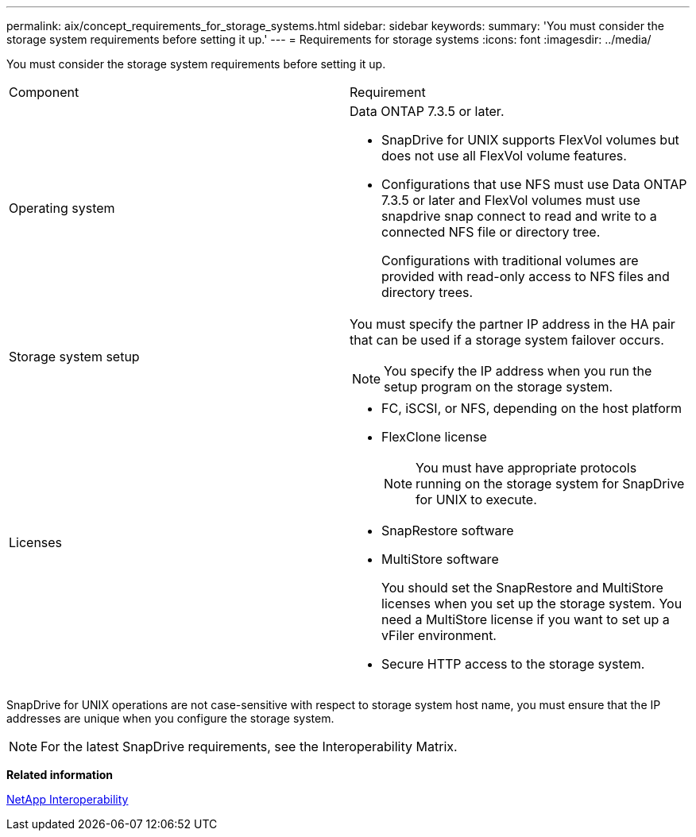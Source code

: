 ---
permalink: aix/concept_requirements_for_storage_systems.html
sidebar: sidebar
keywords: 
summary: 'You must consider the storage system requirements before setting it up.'
---
= Requirements for storage systems
:icons: font
:imagesdir: ../media/

[.lead]
You must consider the storage system requirements before setting it up.

|===
| Component| Requirement
a|
Operating system

a|
Data ONTAP 7.3.5 or later.

* SnapDrive for UNIX supports FlexVol volumes but does not use all FlexVol volume features.
* Configurations that use NFS must use Data ONTAP 7.3.5 or later and FlexVol volumes must use snapdrive snap connect to read and write to a connected NFS file or directory tree.
+
Configurations with traditional volumes are provided with read-only access to NFS files and directory trees.

a|
Storage system setup

a|
You must specify the partner IP address in the HA pair that can be used if a storage system failover occurs.

NOTE: You specify the IP address when you run the setup program on the storage system.

a|
Licenses

a|

* FC, iSCSI, or NFS, depending on the host platform
* FlexClone license
+
NOTE: You must have appropriate protocols running on the storage system for SnapDrive for UNIX to execute.

* SnapRestore software
* MultiStore software
+
You should set the SnapRestore and MultiStore licenses when you set up the storage system. You need a MultiStore license if you want to set up a vFiler environment.

* Secure HTTP access to the storage system.

|===
SnapDrive for UNIX operations are not case-sensitive with respect to storage system host name, you must ensure that the IP addresses are unique when you configure the storage system.

NOTE: For the latest SnapDrive requirements, see the Interoperability Matrix.

*Related information*

https://mysupport.netapp.com/NOW/products/interoperability[NetApp Interoperability]
